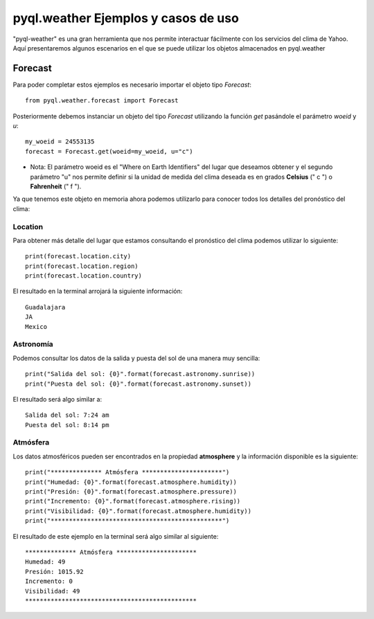 ****************************************
**pyql.weather** Ejemplos y casos de uso
****************************************

"pyql-weather" es una gran herramienta que nos permite interactuar fácilmente con los servicios del clima de Yahoo.
Aquí presentaremos algunos escenarios en el que se puede utilizar los objetos almacenados en pyql.weather


Forecast
########

Para poder completar estos ejemplos es necesario importar el objeto tipo `Forecast`::

    from pyql.weather.forecast import Forecast

Posteriormente debemos instanciar un objeto del tipo `Forecast` utilizando la función `get` pasándole el parámetro `woeid` y `u`::

    my_woeid = 24553135
    forecast = Forecast.get(woeid=my_woeid, u="c")

- Nota: El parámetro woeid es el "Where on Earth Identifiers" del lugar que deseamos obtener y el segundo parámetro "u" nos permite definir si la unidad de medida del clima deseada es en grados **Celsius** (" c ") o **Fahrenheit** (" f ").

Ya que tenemos este objeto en memoria ahora podemos utilizarlo para conocer todos los detalles del pronóstico del clima:


Location
********

Para obtener más detalle del lugar que estamos consultando el pronóstico del clima podemos utilizar lo siguiente::

    print(forecast.location.city)
    print(forecast.location.region)
    print(forecast.location.country)

El resultado en la terminal arrojará la siguiente información::

    Guadalajara
    JA
    Mexico

Astronomía
**********

Podemos consultar los datos de la salida y puesta del sol de una manera muy sencilla::

    print("Salida del sol: {0}".format(forecast.astronomy.sunrise))
    print("Puesta del sol: {0}".format(forecast.astronomy.sunset))

El resultado será algo similar a::

    Salida del sol: 7:24 am
    Puesta del sol: 8:14 pm


Atmósfera
*********

Los datos atmosféricos pueden ser encontrados en la propiedad **atmosphere** y la información disponible es la siguiente::

    print("************** Atmósfera **********************")
    print("Humedad: {0}".format(forecast.atmosphere.humidity))
    print("Presión: {0}".format(forecast.atmosphere.pressure))
    print("Incremento: {0}".format(forecast.atmosphere.rising))
    print("Visibilidad: {0}".format(forecast.atmosphere.humidity))
    print("***********************************************")

El resultado de este ejemplo en la terminal será algo similar al siguiente::

    ************** Atmósfera **********************
    Humedad: 49
    Presión: 1015.92
    Incremento: 0
    Visibilidad: 49
    ***********************************************



